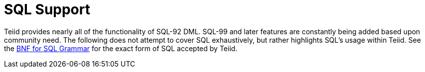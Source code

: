 
= SQL Support

Teiid provides nearly all of the functionality of SQL-92 DML. SQL-99 and later features are constantly being added based upon community need. The following does not attempt to cover SQL exhaustively, but rather highlights SQL’s usage within Teiid. See the link:BNF_for_SQL_Grammar.adoc[BNF for SQL Grammar] for the exact form of SQL accepted by Teiid.


